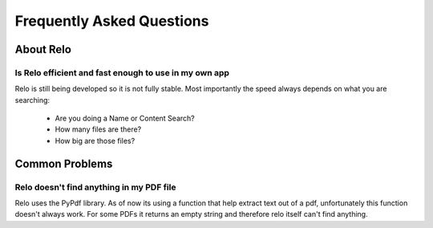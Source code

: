 .. module:: relo

==========================
Frequently Asked Questions
==========================

About Relo
==========

Is Relo efficient and fast enough to use in my own app
------------------------------------------------------

Relo is still being developed so it is not fully stable.
Most importantly the speed always depends on what you are searching:

    * Are you doing a Name or Content Search?
    * How many files are there?
    * How big are those files?

Common Problems
===============

Relo doesn't find anything in my PDF file
-----------------------------------------

Relo uses the PyPdf library. As of now its using a function that help extract
text out of a pdf, unfortunately this function doesn't always work.
For some PDFs it returns an empty string and therefore relo itself can't find anything.
